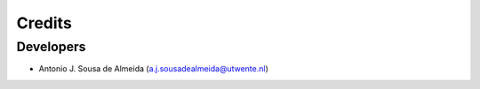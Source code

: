 Credits
=======

Developers
----------------

* Antonio J. Sousa de Almeida (a.j.sousadealmeida@utwente.nl)


